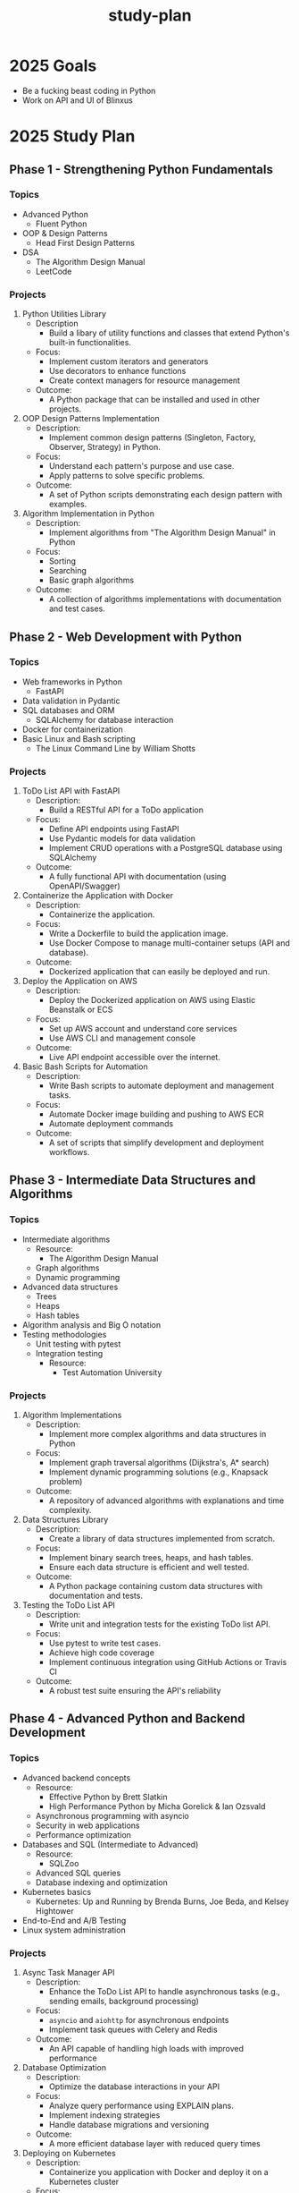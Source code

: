 :PROPERTIES:
:ID:       b53d8213-f0e2-4b29-99de-1c8952bf7d42
:END:
#+title: study-plan

* 2025 Goals

- Be a fucking beast coding in Python
- Work on API and UI of Blinxus

* 2025 Study Plan

** Phase 1 - Strengthening Python Fundamentals

*** Topics

- Advanced Python
  - Fluent Python
- OOP & Design Patterns
  - Head First Design Patterns
- DSA
  - The Algorithm Design Manual
  - LeetCode

*** Projects

1. Python Utilities Library
   - Description
     - Build a libary of utility functions and classes that extend Python's built-in functionalities.
   - Focus:
     - Implement custom iterators and generators
     - Use decorators to enhance functions
     - Create context managers for resource management
   - Outcome:
     - A Python package that can be installed and used in other projects.
2. OOP Design Patterns Implementation
   - Description:
     - Implement common design patterns (Singleton, Factory, Observer, Strategy) in Python.
   - Focus:
     - Understand each pattern's purpose and use case.
     - Apply patterns to solve specific problems.
   - Outcome:
     - A set of Python scripts demonstrating each design pattern with examples.
3. Algorithm Implementation in Python
   - Description:
     - Implement algorithms from "The Algorithm Design Manual" in Python
   - Focus:
     - Sorting
     - Searching
     - Basic graph algorithms
   - Outcome:
     - A collection of algorithms implementations with documentation and test cases.

** Phase 2 - Web Development with Python

*** Topics

- Web frameworks in Python
  - FastAPI
- Data validation in Pydantic
- SQL databases and ORM
  - SQLAlchemy for database interaction
- Docker for containerization
- Basic Linux and Bash scripting
  - The Linux Command Line by William Shotts

*** Projects

1. ToDo List API with FastAPI
   - Description:
     - Build a RESTful API for a ToDo application
   - Focus:
     - Define API endpoints using FastAPI
     - Use Pydantic models for data validation
     - Implement CRUD operations with a PostgreSQL database using SQLAlchemy
   - Outcome:
     - A fully functional API with documentation (using OpenAPI/Swagger)
2. Containerize the Application with Docker
   - Description:
     - Containerize the application.
   - Focus:
     - Write a Dockerfile to build the application image.
     - Use Docker Compose to manage multi-container setups (API and database).
   - Outcome:
     - Dockerized application that can easily be deployed and run.
3. Deploy the Application on AWS
   - Description:
     - Deploy the Dockerized application on AWS using Elastic Beanstalk or ECS
   - Focus:
     - Set up AWS account and understand core services
     - Use AWS CLI and management console
   - Outcome:
     - Live API endpoint accessible over the internet.
4. Basic Bash Scripts for Automation
   - Description:
     - Write Bash scripts to automate deployment and management tasks.
   - Focus:
     - Automate Docker image building and pushing to AWS ECR
     - Automate deployment commands
   - Outcome:
     - A set of scripts that simplify development and deployment workflows.

** Phase 3 - Intermediate Data Structures and Algorithms

*** Topics

- Intermediate algorithms
  - Resource:
    - The Algorithm Design Manual
  - Graph algorithms
  - Dynamic programming
- Advanced data structures
  - Trees
  - Heaps
  - Hash tables
- Algorithm analysis and Big O notation
- Testing methodologies
  - Unit testing with pytest
  - Integration testing
    - Resource:
      - Test Automation University

*** Projects

1. Algorithm Implementations
   - Description:
     - Implement more complex algorithms and data structures in Python
   - Focus:
     - Implement graph traversal algorithms (Dijkstra's, A* search)
     - Implement dynamic programming solutions (e.g., Knapsack problem)
   - Outcome:
     - A repository of advanced algorithms with explanations and time complexity.
2. Data Structures Library
   - Description:
     - Create a library of data structures implemented from scratch.
   - Focus:
     - Implement binary search trees, heaps, and hash tables.
     - Ensure each data structure is efficient and well tested.
   - Outcome:
     - A Python package containing custom data structures with documentation and tests.
3. Testing the ToDo List API
   - Description:
     - Write unit and integration tests for the existing ToDo list API.
   - Focus:
     - Use pytest to write test cases.
     - Achieve high code coverage
     - Implement continuous integration using GitHub Actions or Travis CI
   - Outcome:
     - A robust test suite ensuring the API's reliability

** Phase 4 - Advanced Python and Backend Development

*** Topics

- Advanced backend concepts
  - Resource:
    - Effective Python by Brett Slatkin
    - High Performance Python by Micha Gorelick & Ian Ozsvald
  - Asynchronous programming with asyncio
  - Security in web applications
  - Performance optimization
- Databases and SQL (Intermediate to Advanced)
  - Resource:
    - SQLZoo
  - Advanced SQL queries
  - Database indexing and optimization
- Kubernetes basics
  - Kubernetes: Up and Running by Brenda Burns, Joe Beda, and Kelsey Hightower
- End-to-End and A/B Testing
- Linux system administration

*** Projects

1. Async Task Manager API
   - Description:
     - Enhance the ToDo List API to handle asynchronous tasks (e.g., sending emails, background processing)
   - Focus:
     - ~asyncio~ and ~aiohttp~ for asynchronous endpoints
     - Implement task queues with Celery and Redis
   - Outcome:
     - An API capable of handling high loads with improved performance
2. Database Optimization
   - Description:
     - Optimize the database interactions in your API
   - Focus:
     - Analyze query performance using EXPLAIN plans.
     - Implement indexing strategies
     - Handle database migrations and versioning
   - Outcome:
     - A more efficient database layer with reduced query times
3. Deploying on Kubernetes
   - Description:
     - Containerize you application with Docker and deploy it on a Kubernetes cluster
   - Focus:
     - Learn Kubernetes concepts like pods, deployments, and services.
     - Use *Minikube* for local testing
     - Deploy on a cloud provider's Kubernetes service (e.g., AWS EKS)
   - Outcome:
     - A scalable application running on Kubernetes
4. Advanced Testing
   - Description:
     - Implement E2E tests and set up A/B testing for your application
   - Focus:
     - Use tools like Selenium and Cypress for E2E testing
     - Understand and implement A/B testing strategies
   - Outcome:
     - A comprehensive testing suite ensuring application quality
       
* 2026 Study Plan

Year 2: Go Focus
Phase 5: Learning Go Basics (Months 13-15)

Topics:

    Go language fundamentals
        Syntax and basic constructs
        Concurrency with goroutines and channels
    Standard library and commonly used packages
    Error handling in Go
    Introduction to REST APIs in Go

Resources:

    "The Go Programming Language" by Alan A. A. Donovan and Brian W. Kernighan
    Go By Example (https://gobyexample.com/)
    Tour of Go (https://tour.golang.org/)
    Go documentation (https://golang.org/doc/)

Projects:

    Command-Line Application in Go
        Description: Build a CLI tool (e.g., a simple file manager or a task runner).
        Focus Areas:
            Parse command-line arguments using flag or cobra package.
            Read from and write to files.
            Handle errors gracefully.
        Outcome: A functional CLI application showcasing Go basics.

    Concurrent Downloader
        Description: Create a tool that downloads files concurrently from the internet.
        Focus Areas:
            Use goroutines and channels for concurrency.
            Manage synchronization and avoid race conditions.
        Outcome: A performant downloader that demonstrates Go's concurrency features.

    Simple REST API in Go
        Description: Build a basic REST API similar to the ToDo List API but in Go.
        Focus Areas:
            Use frameworks like Gin or Echo.
            Connect to a PostgreSQL database.
            Implement CRUD operations.
        Outcome: A Go-based API with similar functionality to your Python API.

Phase 6: Compilers and Interpreters in Go (Months 16-18)

Topics:

    Compiler theory
        Lexical analysis
        Parsing techniques
        Abstract Syntax Trees (ASTs)
    Code generation
    Interpreters vs. Compilers

Resources:

    "Writing An Interpreter In Go" by Thorsten Ball
    "Writing A Compiler In Go" by Thorsten Ball
    "Crafting Interpreters" by Robert Nystrom (for additional insights)

Projects:

    Monkey Language Interpreter
        Description: Follow "Writing An Interpreter In Go" to build an interpreter for the Monkey programming language.
        Focus Areas:
            Implement lexer and parser.
            Build an AST.
            Execute code based on the AST.
        Outcome: A fully functional interpreter capable of running Monkey language scripts.

    Monkey Language Compiler
        Description: Continue with "Writing A Compiler In Go" to build a compiler for the Monkey language.
        Focus Areas:
            Generate bytecode from the AST.
            Implement a virtual machine to execute bytecode.
        Outcome: A compiler and virtual machine that can compile and run Monkey language programs.

    Custom Language Extension
        Description: Extend the Monkey language with additional features (e.g., new data types, control structures).
        Focus Areas:
            Modify the lexer, parser, and interpreter/compiler.
            Ensure backward compatibility.
        Outcome: An enhanced programming language with additional capabilities.

Phase 7: Advanced Go and Backend Development (Months 19-21)

Topics:

    Advanced Go concepts
        Reflection
        Generics (if using Go 1.18+)
    Microservices architecture
    gRPC for communication
    Advanced database interactions
    Testing in Go
        Unit tests
        Benchmarking
        Race condition detection

Resources:

    "Go in Practice" by Matt Butcher and Matt Farina
    gRPC documentation (https://grpc.io/docs/languages/go/quickstart/)
    Go testing documentation (https://golang.org/pkg/testing/)

Projects:

    Microservices Application in Go
        Description: Build a set of microservices that communicate using gRPC.
        Focus Areas:
            Define service contracts using Protocol Buffers.
            Implement services for different domains (e.g., user service, order service).
            Handle inter-service communication securely.
        Outcome: A microservices-based application demonstrating Go's strengths in building scalable services.

    Advanced Database Handling
        Description: Integrate advanced database features into your services.
        Focus Areas:
            Use transaction management.
            Implement database sharding or replication if applicable.
            Optimize database queries.
        Outcome: Efficient and reliable data layer for your Go services.

    Testing and Benchmarking Go Applications
        Description: Write comprehensive tests and benchmarks for your Go code.
        Focus Areas:
            Achieve high code coverage.
            Use go test and go benchmark.
            Detect and fix race conditions using the race detector.
        Outcome: High-quality codebase with strong testing practices.

Phase 8: Capstone Project (Months 22-24)

Project: Develop a Full-Scale Infrastructure as Code Platform

Description:

Integrate all your skills and knowledge to build an Infrastructure as Code (IaC) platform inspired by Pulumi. This platform allows users to define cloud infrastructure using code, supporting both Python and Go.

Components:

    Multi-Language SDKs
        Develop SDKs in Python and Go:
            Allow users to define infrastructure using their preferred language.
            Ensure idiomatic usage in both languages.
        Features:
            Resource definitions (compute, storage, networking)
            Deployment configurations
            Error handling and logging

    Infrastructure Orchestration Engine
        Build the core engine:
            Parse and interpret the infrastructure definitions.
            Use graph algorithms to manage resource dependencies.
        Technologies:
            Implement in Go for performance.
            Use your knowledge from compiler construction to parse configurations.

    Cloud Provider Integration
        Support for AWS and Kubernetes:
            Use AWS SDKs and Kubernetes APIs.
            Implement resource provisioning, updating, and deletion.
        Features:
            Handle authentication and authorization.
            Manage state and handle drift detection.

    Command-Line Interface (CLI)
        Develop a CLI tool:
            Commands for initializing projects, previewing changes, and deploying.
            Support for configuration files and environment variables.
        Technologies:
            Use Go's cobra package for building the CLI.
            Provide autocomplete and help documentation.

    Documentation and Examples
        Create comprehensive documentation:
            User guides for getting started.
            API references for the SDKs.
        Provide sample projects:
            Demonstrate common infrastructure setups.
            Include examples for both Python and Go users.

Focus Areas:

    Software Architecture:
        Design for scalability and maintainability.
        Use design patterns and best practices.

    Cloud Concepts:
        Implement infrastructure provisioning securely and efficiently.
        Handle errors and retries gracefully.

    Testing:
        Write extensive unit and integration tests.
        Simulate deployments to avoid unnecessary charges.

Outcome:

A fully functional IaC platform supporting Python and Go.
Demonstration of your ability to integrate complex systems.
A showcase project that aligns closely with Pulumi's domain.

